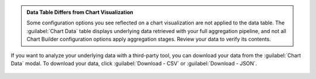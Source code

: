 .. admonition:: Data Table Differs from Chart Visualization
   :class: important

   Some configuration options you see reflected on a chart
   visualization are not applied to the data table. The
   :guilabel:`Chart Data` table displays underlying data retrieved
   with your full aggregation pipeline, and not all Chart Builder
   configuration options apply aggregation stages. Review your data to
   verify its contents.

If you want to analyze your underlying data with a third-party tool,
you can download your data from the :guilabel:`Chart Data` modal. To
download your data, click :guilabel:`Download - CSV` or
:guilabel:`Download - JSON`.

.. figure:: /images/charts/editor-chart-data.png
   :figwidth: 60%
   :alt: Viewing chart data will display a table of the values used to create a chart. It also allows for downloading a CSV or JSON representation of that table.